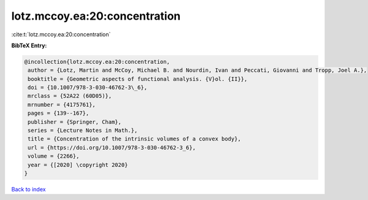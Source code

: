 lotz.mccoy.ea:20:concentration
==============================

:cite:t:`lotz.mccoy.ea:20:concentration`

**BibTeX Entry:**

.. code-block:: bibtex

   @incollection{lotz.mccoy.ea:20:concentration,
    author = {Lotz, Martin and McCoy, Michael B. and Nourdin, Ivan and Peccati, Giovanni and Tropp, Joel A.},
    booktitle = {Geometric aspects of functional analysis. {V}ol. {II}},
    doi = {10.1007/978-3-030-46762-3\_6},
    mrclass = {52A22 (60D05)},
    mrnumber = {4175761},
    pages = {139--167},
    publisher = {Springer, Cham},
    series = {Lecture Notes in Math.},
    title = {Concentration of the intrinsic volumes of a convex body},
    url = {https://doi.org/10.1007/978-3-030-46762-3_6},
    volume = {2266},
    year = {[2020] \copyright 2020}
   }

`Back to index <../By-Cite-Keys.rst>`_
